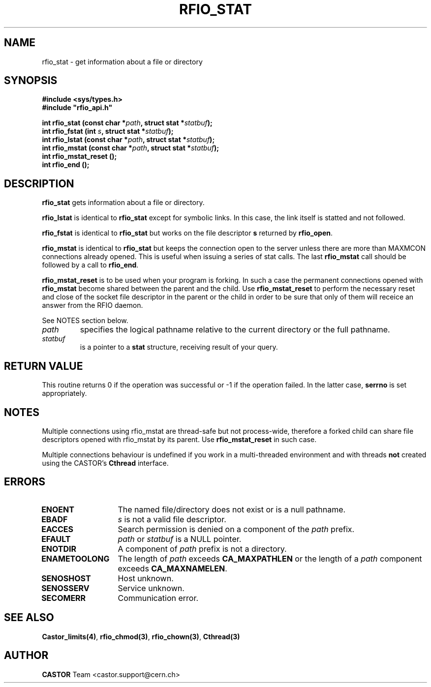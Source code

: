 .\"
.\" $Id: rfio_stat.man,v 1.10 2002/02/18 09:34:13 jdurand Exp $
.\"
.\" @(#)$RCSfile: rfio_stat.man,v $ $Revision: 1.10 $ $Date: 2002/02/18 09:34:13 $ CERN IT-PDP/DM Jean-Philippe Baud
.\" Copyright (C) 1999-2001 by CERN/IT/PDP/DM
.\" All rights reserved
.\"
.TH RFIO_STAT 3 "$Date: 2002/02/18 09:34:13 $" CASTOR "Rfio Library Functions"
.SH NAME
rfio_stat \- get information about a file or directory
.SH SYNOPSIS
.B #include <sys/types.h>
.br
\fB#include "rfio_api.h"\fR
.sp
.BI "int rfio_stat (const char *" path ", struct stat *" statbuf ");"
.br
.BI "int rfio_fstat (int " s ", struct stat *" statbuf ");"
.br
.BI "int rfio_lstat (const char *" path ", struct stat *" statbuf ");"
.br
.BI "int rfio_mstat (const char *" path ", struct stat *" statbuf ");"
.br
.BI "int rfio_mstat_reset ();"
.br
.BI "int rfio_end ();"
.SH DESCRIPTION
.B rfio_stat
gets information about a file or directory.
.LP
.B rfio_lstat
is identical to
.B rfio_stat
except for symbolic links. In this case, the link itself is statted and not
followed.
.LP
.B rfio_fstat
is identical to
.B rfio_stat
but works on the file descriptor
.B s
returned by
.BR rfio_open .
.LP
.B rfio_mstat
is identical to
.B rfio_stat
but keeps the connection open to the server unless there are more than MAXMCON
connections already opened. This is useful when issuing a series of stat calls.
The last
.B rfio_mstat
call should be followed by a call to
.BR rfio_end .
.LP
.B rfio_mstat_reset
is to be used when your program is forking. In such a case the permanent connections opened with
.B rfio_mstat
become shared between the parent and the child. Use
.B rfio_mstat_reset
to perform the necessary reset and close of the socket file descriptor in the parent or the child in order to be sure that only of them will receice an answer from the RFIO daemon.
.P
See NOTES section below.
.TP
.I path
specifies the logical pathname relative to the current directory or
the full pathname.
.TP
.I statbuf
is a pointer to a
.B stat
structure, receiving result of your query.
.SH RETURN VALUE
This routine returns 0 if the operation was successful or -1 if the operation
failed. In the latter case,
.B serrno
is set appropriately.
.SH NOTES
Multiple connections using rfio_mstat are thread-safe but not process-wide, therefore a forked child can share file descriptors opened with rfio_mstat by its parent. Use
.B rfio_mstat_reset
in such case.
.P
Multiple connections behaviour is undefined if you work in a multi-threaded environment and with threads \fBnot\fP created using the CASTOR's \fBCthread\fP interface.
.SH ERRORS
.TP 1.3i
.B ENOENT
The named file/directory does not exist or is a null pathname.
.TP
.B EBADF
.I s
is not a valid file descriptor.
.TP
.B EACCES
Search permission is denied on a component of the
.I path
prefix.
.TP
.B EFAULT
.I path
or
.I statbuf
is a NULL pointer.
.TP
.B ENOTDIR
A component of
.I path
prefix is not a directory.
.TP
.B ENAMETOOLONG
The length of
.I path
exceeds
.B CA_MAXPATHLEN
or the length of a
.I path
component exceeds
.BR CA_MAXNAMELEN .
.TP
.B SENOSHOST
Host unknown.
.TP
.B SENOSSERV
Service unknown.
.TP
.B SECOMERR
Communication error.
.SH SEE ALSO
.BR Castor_limits(4) ,
.BR rfio_chmod(3) ,
.BR rfio_chown(3) ,
.BR Cthread(3)
.SH AUTHOR
\fBCASTOR\fP Team <castor.support@cern.ch>
